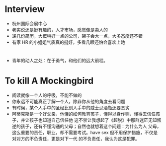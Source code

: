 #+DATE: <2019-03-19 Tue>

* Interview
  - 杭州国际会展中心
  - 老实说还是挺有趣的，人才市场，感觉像是卖人的
  - 递几份简历，大概稍好一点的公司，架子会大一点，大多态度还不错
  - 有家 HR 的小姐姐气质真的挺好，多看几眼还怕会喜欢上她

* 
  - 青年的动人之处：在于勇气，和他们的远大前程。

* To kill A Mockingbird
  - 阅读就像一个人的呼吸，不能不做的
  - 你永远不可能真正了解一个人，除非你从他的角度去看问题
  - 有时候，某个人手中的圣经比别人手中的威士忌酒瓶还要恶劣
  - 阿蒂克斯是一个好父亲，他懂的如何教育孩子，懂得以身作则，懂得去信任孩子，并让孩子也知道自己信任他
    这不禁让我想起了《超脱》中那群迷茫无知叛逆的孩子，还有不懂沟通的父母；自然也就想着这个问题：为什么为人
    父母，这么重要的责任，职业，却不需要考试。have sex 但不用保护措施，不仅是对对方的不负责任，更是对下一代
    的不负责任，我认为这是犯罪。
